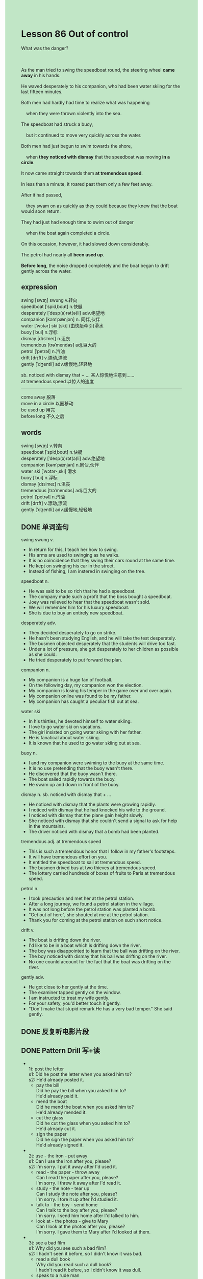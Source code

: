 #+OPTIONS: \n:t toc:nil num:nil html-postamble:nil
#+HTML_HEAD_EXTRA: <style>body {background: rgb(193, 230, 198) !important;}</style>

* Lesson 86 Out of control
#+begin_verse
What was the danger?

As the man tried to swing the speedboat round, the steering wheel *came away* in his hands.
He waved desperately to his companion, who had been water skiing for the last fifteen minutes.
Both men had hardly had time to realize what was happening
	when they were thrown violently into the sea.
The speedboat had struck a buoy,
	but it continued to move very quickly across the water.
Both men had just begun to swim towards the shore,
	when *they noticed with dismay* that the speedboat was moving *in a circle*.
It now came straight towards them *at tremendous speed*.
In less than a minute, it roared past them only a few feet away.
After it had passed,
	they swam on as quickly as they could because they knew that the boat would soon return.
They had just had enough time to swim out of danger
	when the boat again completed a circle.
On this occasion, however, it had slowed down considerably.
The petrol had nearly all *been used up*.
*Before long*, the noise dropped completely and the boat began to drift gently across the water.
#+end_verse
** expression
swing [swɪŋ] swung v.转向
speedboat [ˈspidˌboʊt] n.快艇
desperately [ˈdesp(ə)rət(ə)li] adv.绝望地
companion [kəmˈpænjən] n. 同伴,伙伴
water [ˈwɔtər] ski [ski] (由快艇牵引)滑水
buoy [ˈbui] n.浮标
dismay [dɪsˈmeɪ] n.沮丧
tremendous [trəˈmendəs] adj.巨大的
petrol [ˈpetrəl] n.汽油
drift [drɪft] v.漂动,漂流
gently [ˈdʒentli] adv.缓慢地,轻轻地

sb. noticed with dismay that + ... 某人惊慌地注意到……
at tremendous speed 以惊人的速度
--------------------
come away 脱落
move in a circle 以圈移动
be used up 用完
before long 不久之后


** words
swing [swɪŋ] v.转向
speedboat [ˈspidˌboʊt] n.快艇
desperately [ˈdesp(ə)rət(ə)li] adv.绝望地
companion [kəmˈpænjən] n.同伙,伙伴
water ski [ˈwɔtər-,ski] 滑水
buoy [ˈbui] n.浮标
dismay [dɪsˈmeɪ] n.沮丧
tremendous [trəˈmendəs] adj.巨大的
petrol [ˈpetrəl] n.汽油
drift [drɪft] v.漂动,漂流
gently [ˈdʒentli] adv.缓慢地,轻轻地

** DONE 单词造句
CLOSED: [2023-09-27 Wed 21:58]
swing swung v.
- In return for this, I teach her how to swing.
- His arms are used to swinging as he walks.
- It is no coincidence that they swing their cars round at the same time.
- He kept on swinging his car in the street.
- Instead of fishing, I am instered in swinging on the tree.
speedboat n.
- He was said to be so rich that he had a speedboat.
- The company made such a profit that the boss bought a speedboat.
- Joey was relieved to hear that the speedboat wasn't sold.
- We will remember him for his luxury speedboat.
- She is due to buy an entirely new speedboat.
desperately adv.
- They decided desperately to go on strike.
- He hasn't been studying English, and he will take the test desperately.
- The busmen objected desperately that the students will drive too fast.
- Under a lot of pressure, she got desperately to her children as possible as she could.
- He tried desperately to put forward the plan.
companion n.
- My companion is a huge fan of football.
- On the following day, my companion won the election.
- My companion is losing his temper in the game over and over again.
- My companion online was found to be my father.
- My companion has caught a peculiar fish out at sea.
water ski
- In his thirties, he devoted himself to water skiing.
- I love to go water ski on vacations.
- The girl insisted on going water skiing with her father.
- He is fanatical about water skiing.
- It is known that he used to go water skiing out at sea.
buoy n.
- I and my companion were swiming to the buoy at the same time.
- It is no use pretending that the buoy wasn't there.
- He discovered that the buoy wasn't there.
- The boat sailed rapidly towards the buoy.
- He swam up and down in front of the buoy.
dismay n. sb. noticed with dismay that + ...
- He noticed with dismay that the plants were growing rapidly.
- I noticed with dismay that he had knocked his wife to the ground.
- I noticed with dismay that the plane gain height slowly.
- She noticed with dismay that she couldn't send a signal to ask for help in the mountains.
- The driver noticed with dismay that a bomb had been planted.
tremendous adj. at tremendous speed
- This is such a tremendous honor that I follow in my father's footsteps.
- It will have tremendous effort on you.
- It entitled the speedboat to sail at tremendous speed.
- The busmen drived bus at two thieves at tremendous speed.
- The lottery carried hundreds of boxes of fruits to Paris at tremendous speed.
petrol n.
- I took precaution and met her at the petrol station.
- After a long journey, we found a petrol station in the village.
- It was not long before the petrol station was planted a bomb.
- "Get out of here", she shouted at me at the petrol station.
- Thank you for coming at the petrol station on such short notice.
drift v.
- The boat is drifting down the river.
- I'd like to be in a boat which is drifting down the river.
- The boy was disappointed to learn that the ball was drifting on the river.
- The boy noticed with dismay that his ball was drifting on the river.
- No one counld account for the fact that the boat was drifting on the river.
gently adv.
- He got close to her gently at the time.
- The examiner tapped gently on the window.
- I am instructed to treat my wife gently.
- For your safety, you'd better touch it gently.
- "Don't make that stupid remark.He has a very bad temper." She said gently.
** DONE 反复听电影片段
CLOSED: [2023-09-28 Thu 17:18]
** DONE Pattern Drill 写+读
CLOSED: [2023-09-28 Thu 17:15]
-
		1t: post the letter
		s1: Did he post the letter when you asked him to?
		s2: He'd already posted it.
	 - pay the bill
		 Did he pay the bill when you asked him to?
		 He'd already paid it.
	 - mend the boat
		 Did he mend the boat when you asked him to?
		 He'd already mended it.
	 - cut the glass
		 Did he cut the glass when you asked him to?
		 He'd already cut it.
	 - sign the paper
		 Did he sign the paper when you asked him to?
		 He'd already signed it.
-
		2t: use - the iron - put away
		s1: Can I use the iron after you, please?
		s2: I'm sorry. I put it away after I'd used it.
	 - read - the paper - throw away
		 Can I read the paper after you, please?
		 I'm sorry. I threw it away after I'd read it.
	 - study - the note - tear up
		 Can I study the note after you, please?
		 I'm sorry. I tore it up after I'd studied it.
	 - talk to - the boy - send home
		 Can I talk to the boy after you, please?
		 I'm sorry. I send him home after I'd talked to him.
	 - look at - the photos - give to Mary
		 Can I look at the photos after you, please?
		 I'm sorry. I gave them to Mary after I'd looked at them.
-
		3t: see a bad film
		s1: Why did you see such a bad film?
		s2: I hadn't seen it before, so I didn't know it was bad.
	 - read a dull book
		 Why did you read such a dull book?
		 I hadn't read it before, so I didn't know it was dull.
	 - speak to a rude man
		 Why did you speak to such a rude man?
		 I hadn't spoken to him before, so I didn't know he was rude.
	 - order bad wine
		 Why did you order such a bad wine?
		 I hadn't ordered it, so I didn't know it was bad.
	 - use thick oil
		 Why did you use such thick oil?
		 I hadn't used it, so I didn't know it was thick.
-
		4t: hot - running
		s1: Why was he so hot when he got home?
		s2: He'd been running.
	 - tired - working angry - quarrelling
		 Why was he so tired when he got home?
		 He'd been working.
	 - hungry - swimming happy - celebrating
		 Why was he so hungry when he got home?
		 He'd been swimming.
	 - rude - drinking dirty - gardening
		 Why was he so rude when he got home?
		 He'd been drinking.
	 - nervous - fighting miserable - crying
		 Why was he so nervous when he got home?
		 He'd been fighting.
** DONE 给自己讲解
CLOSED: [2023-09-28 Thu 17:18]
** 红皮书
** DONE 习惯用法造句
CLOSED: [2023-09-27 Wed 22:08]
come away
- The paper has started to come away from the bulletin.
- Let's suppose that the paper came away from the bulletin.
- I noticed with dismay that the paper had came away in my hands.
- The cat came away from my house.
- He managed to come away from the prison.
move in a circle
- Gather round and stand in a circle.
- Why don't we sit in a circle?
- A large crowd of young boys and young girls were walking in a circle.
- Pupils of the school were instructed to sit in a circle.
- A party of teacher refused to stand in a circle.
use up 
- She's used up all water in the desert.
- The petrol was used up before she drove to next village.
- It is said that he has used up all money.
- Why did you use up all the glue last night?
- The petrol was used up in twenty minutes' time.
before long
- Before long, I will build a wood bridge.
- Before long, the boat will cross the Atlantic.
- Before long, the search party received a warm welcome.
- Before long, she will also get a good salary.
- Before long, you will be allowed to go to Beijing.
** DONE 跟读至背诵
CLOSED: [2023-09-28 Thu 17:18]
** Ask me if 写+读
1. The man tried to swing the speedboat round. What...do
	 What did the man try to do?
2. The steering wheel came away in his hands as he did so. When
		When did the steering wheel come away in his hands?
3. He waved desperately to his companion. Who...to/Why/When
		Who did he wave desperately to?
		Why did he wave desperately to his companion?
		When did he wave desperately to his companion?
4. He was water skiing. What...doing
		What was he doing?
5. He had been water skiing for the last fifteen minutes. How long/Who
		How long had he been water skiing?
		Who had been water skiing for the last fifteen minutes?
6. Both men were thrown violently into the sea. How/When/Who
	 How were both men thrown into the sea?
	 When were both men thrown violently into the sea?
	 Who were thrown violently into the sea?
7. They had hardly had time to realize what was happening. How much time
	 How much time had they had to realize what was happening?
8. The boat had struck a buoy. What
	 What had the boat struck?
** DONE 摘要写作
CLOSED: [2023-09-28 Thu 17:39]
The moment the speedboat struck the buoy, both men were thrown into the water.
As it was moving off very quickly across the water,
	both men begun to swim towards the shore.
Turning in a circle, the speedboat came straight towards them.
After it had just missed them, both men swam util they were on out of danger.
When the boat returned it had lost speed.
Soon all the petrol was used up and it floated across the water.

Because the speedboat struck the buoy, both men were thrown into the water.
It was moving off very quickly 
	and, while the men were swimming towards the shore,
		it turned in a circle, came straight towards them and only just missed them.
The men had no sooner swum out of danger than the boat returned.
This time, however, it lost speed because all the petrol was used up
	and it floated across the water.

** DONE tell the story 口语
CLOSED: [2023-09-28 Thu 17:41]
** Topics for discussion
